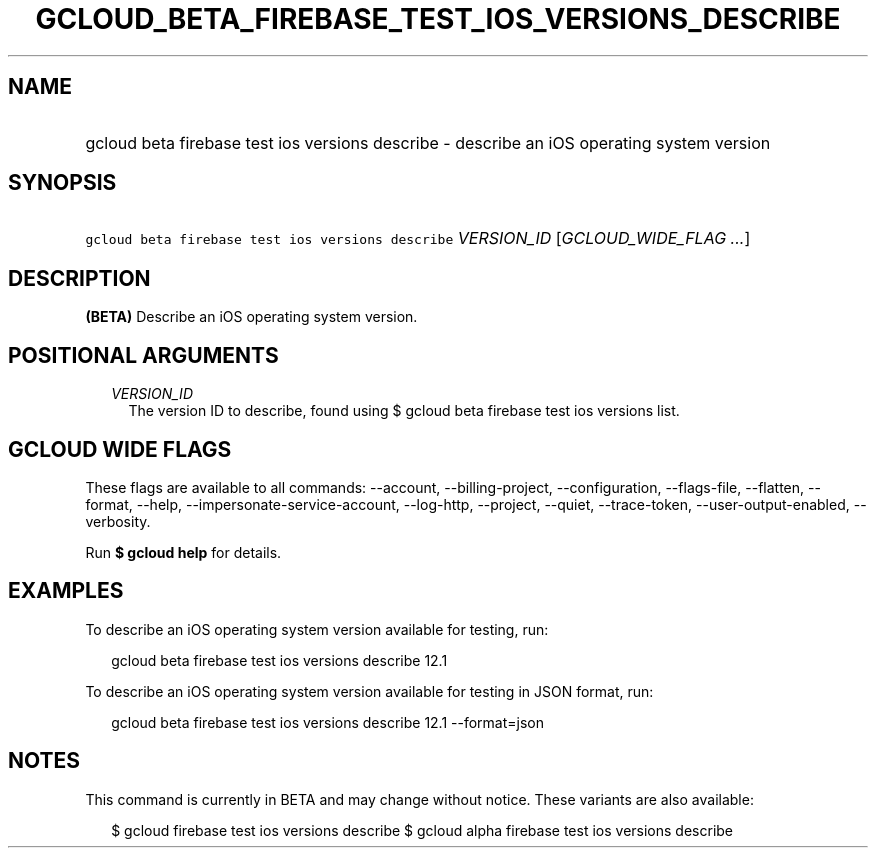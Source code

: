 
.TH "GCLOUD_BETA_FIREBASE_TEST_IOS_VERSIONS_DESCRIBE" 1



.SH "NAME"
.HP
gcloud beta firebase test ios versions describe \- describe an iOS operating system version



.SH "SYNOPSIS"
.HP
\f5gcloud beta firebase test ios versions describe\fR \fIVERSION_ID\fR [\fIGCLOUD_WIDE_FLAG\ ...\fR]



.SH "DESCRIPTION"

\fB(BETA)\fR Describe an iOS operating system version.



.SH "POSITIONAL ARGUMENTS"

.RS 2m
.TP 2m
\fIVERSION_ID\fR
The version ID to describe, found using $ gcloud beta firebase test ios versions
list.


.RE
.sp

.SH "GCLOUD WIDE FLAGS"

These flags are available to all commands: \-\-account, \-\-billing\-project,
\-\-configuration, \-\-flags\-file, \-\-flatten, \-\-format, \-\-help,
\-\-impersonate\-service\-account, \-\-log\-http, \-\-project, \-\-quiet,
\-\-trace\-token, \-\-user\-output\-enabled, \-\-verbosity.

Run \fB$ gcloud help\fR for details.



.SH "EXAMPLES"

To describe an iOS operating system version available for testing, run:

.RS 2m
gcloud beta firebase test ios versions describe 12.1
.RE

To describe an iOS operating system version available for testing in JSON
format, run:

.RS 2m
gcloud beta firebase test ios versions describe 12.1 \-\-format=json
.RE



.SH "NOTES"

This command is currently in BETA and may change without notice. These variants
are also available:

.RS 2m
$ gcloud firebase test ios versions describe
$ gcloud alpha firebase test ios versions describe
.RE

